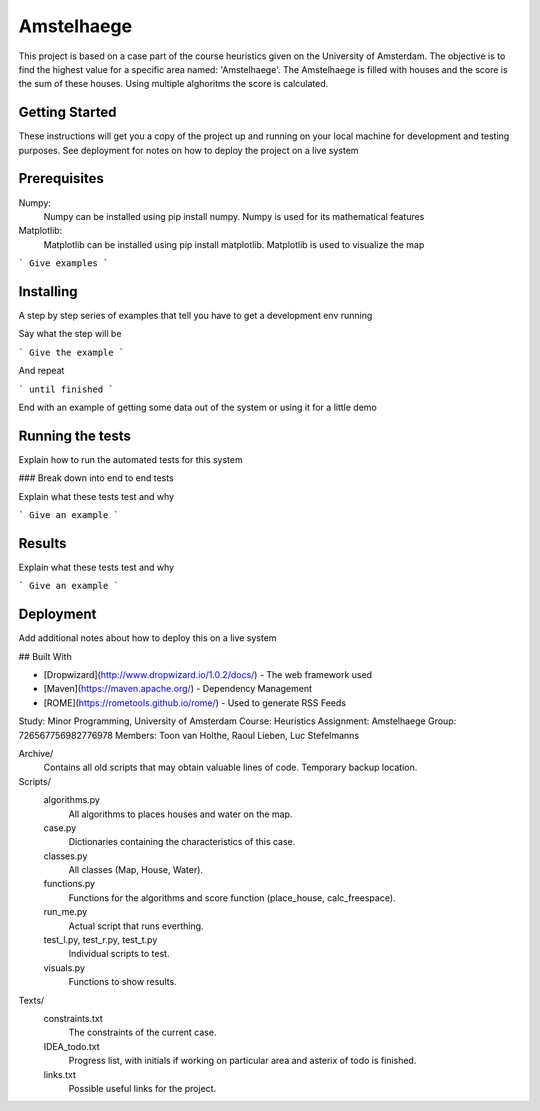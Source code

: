 ###########
Amstelhaege
###########

This project is based on a case part of the course heuristics given on the University of Amsterdam. The objective is to find the highest value for a specific area named: 'Amstelhaege'. The Amstelhaege is filled with houses and the score is the sum of these houses. Using multiple alghoritms the score is calculated.  

Getting Started
===============

These instructions will get you a copy of the project up and running on your local machine for development and testing purposes. See deployment for notes on how to deploy the project on a live system

Prerequisites
=============

Numpy:
    Numpy can be installed using pip install numpy. Numpy is used for its mathematical features
    
Matplotlib:
    Matplotlib can be installed using pip install matplotlib. Matplotlib is used to visualize the map
    
```
Give examples
```

Installing
==========

A step by step series of examples that tell you have to get a development env running

Say what the step will be

```
Give the example
```

And repeat

```
until finished
```

End with an example of getting some data out of the system or using it for a little demo

Running the tests
=================

Explain how to run the automated tests for this system

### Break down into end to end tests

Explain what these tests test and why

```
Give an example
```

Results
=======

Explain what these tests test and why

```
Give an example
```

Deployment
==========

Add additional notes about how to deploy this on a live system

## Built With

* [Dropwizard](http://www.dropwizard.io/1.0.2/docs/) - The web framework used
* [Maven](https://maven.apache.org/) - Dependency Management
* [ROME](https://rometools.github.io/rome/) - Used to generate RSS Feeds



Study:        Minor Programming, University of Amsterdam
Course:       Heuristics
Assignment:   Amstelhaege
Group:        726567756982776978
Members:      Toon van Holthe, Raoul Lieben, Luc Stefelmanns

Archive/
    Contains all old scripts that may obtain valuable lines of code. Temporary backup location.

Scripts/
    algorithms.py
        All algorithms to places houses and water on the map.
    case.py
        Dictionaries containing the characteristics of this case.
    classes.py
        All classes (Map, House, Water).
    functions.py
        Functions for the algorithms and score function (place_house, calc_freespace).
    run_me.py
        Actual script that runs everthing.
    test_l.py, test_r.py, test_t.py
        Individual scripts to test.
    visuals.py
        Functions to show results.

Texts/
    constraints.txt
        The constraints of the current case.
    IDEA_todo.txt
        Progress list, with initials if working on particular area and asterix of todo is finished.
    links.txt
        Possible useful links for the project.
